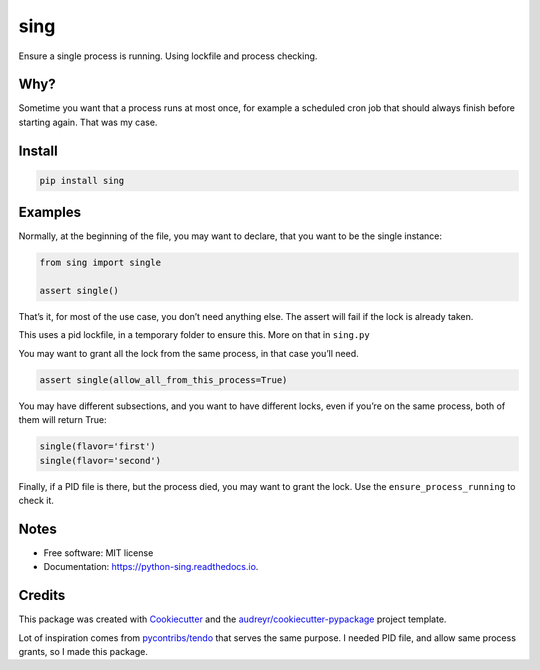 sing
====

|pypi| |build| |Documentation Status| |Updates|

Ensure a single process is running. Using lockfile and process checking.

Why?
----

Sometime you want that a process runs at most once, for example a
scheduled cron job that should always finish before starting again. That
was my case.

Install
-------

.. code:: bash

   pip install sing

Examples
--------

Normally, at the beginning of the file, you may want to declare, that
you want to be the single instance:

.. code:: python

   from sing import single

   assert single()

That’s it, for most of the use case, you don’t need anything else. The
assert will fail if the lock is already taken.

This uses a pid lockfile, in a temporary folder to ensure this. More on
that in ``sing.py``

You may want to grant all the lock from the same process, in that case
you’ll need.

.. code:: python

   assert single(allow_all_from_this_process=True)

You may have different subsections, and you want to have different
locks, even if you’re on the same process, both of them will return
True:

.. code:: python

   single(flavor='first')
   single(flavor='second')

Finally, if a PID file is there, but the process died, you may want to
grant the lock. Use the ``ensure_process_running`` to check it.

Notes
-----

-  Free software: MIT license
-  Documentation: https://python-sing.readthedocs.io.

Credits
-------

This package was created with
`Cookiecutter <https://github.com/audreyr/cookiecutter>`__ and the
`audreyr/cookiecutter-pypackage <https://github.com/audreyr/cookiecutter-pypackage>`__
project template.

Lot of inspiration comes from
`pycontribs/tendo <https://github.com/pycontribs/tendo>`__ that serves
the same purpose. I needed PID file, and allow same process grants, so I
made this package.

.. |pypi| image:: https://img.shields.io/pypi/v/sing.svg
   :target: https://pypi.python.org/pypi/sing
.. |build| image:: https://img.shields.io/travis/dariosky/python-sing.svg
   :target: https://travis-ci.org/dariosky/python-sing
.. |Documentation Status| image:: https://readthedocs.org/projects/python-sing/badge/?version=latest
   :target: https://python-sing.readthedocs.io/en/latest/?badge=latest
.. |Updates| image:: https://pyup.io/repos/github/dariosky/python-sing/shield.svg
   :target: https://pyup.io/repos/github/dariosky/sing/
